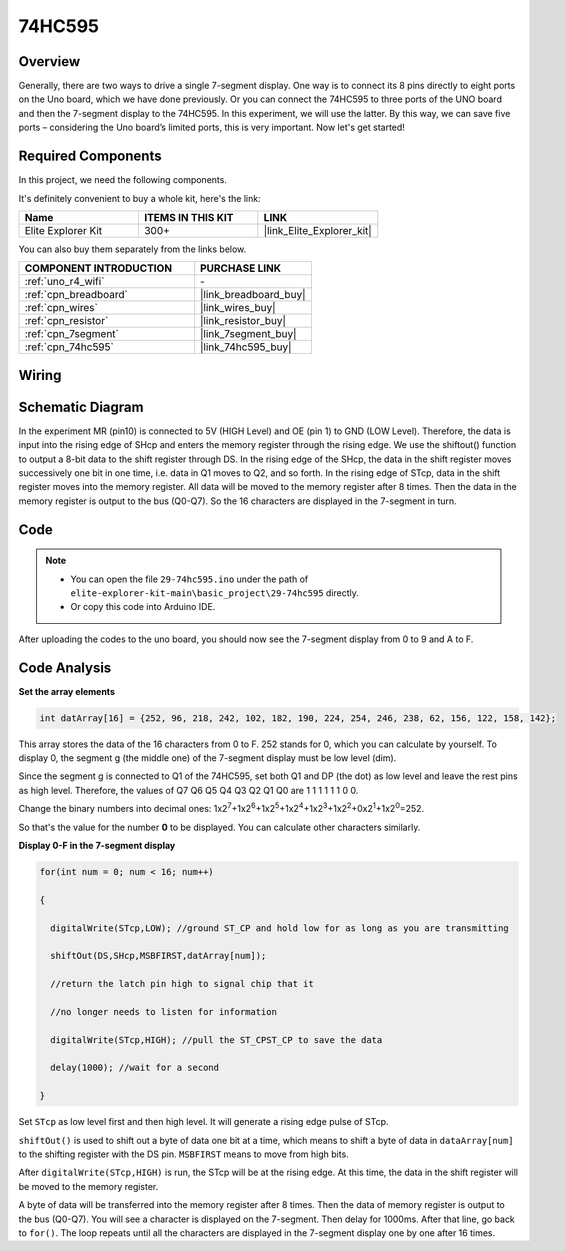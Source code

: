 .. _basic_74hc595:

74HC595
==========================


Overview
----------------------

Generally, there are two ways to drive a single 7-segment display. One way is to connect its 8 pins directly to eight ports on the Uno board, which we have done previously. Or you can connect the 74HC595 to three ports of the UNO board and then the 7-segment display to the 74HC595. In this experiment, we will use the latter. By this way, we can save five ports – considering the Uno board’s limited ports, this is very important. Now let's get started!

Required Components
------------------------

In this project, we need the following components. 

It's definitely convenient to buy a whole kit, here's the link: 

.. list-table::
    :widths: 20 20 20
    :header-rows: 1

    *   - Name	
        - ITEMS IN THIS KIT
        - LINK
    *   - Elite Explorer Kit
        - 300+
        - |link_Elite_Explorer_kit|

You can also buy them separately from the links below.

.. list-table::
    :widths: 30 20
    :header-rows: 1

    *   - COMPONENT INTRODUCTION
        - PURCHASE LINK

    *   - :ref:`uno_r4_wifi`
        - \-
    *   - :ref:`cpn_breadboard`
        - |link_breadboard_buy|
    *   - :ref:`cpn_wires`
        - |link_wires_buy|
    *   - :ref:`cpn_resistor`
        - |link_resistor_buy|
    *   - :ref:`cpn_7segment`
        - |link_7segment_buy|
    *   - :ref:`cpn_74hc595`
        - |link_74hc595_buy|

Wiring
----------------------

.. image:: img/29-74hc595_bb.png
    :align: center
    :width: 95%

Schematic Diagram
--------------------

In the experiment MR (pin10) is connected to 5V (HIGH Level) and OE (pin 1)  to GND (LOW Level). Therefore, the data is input into the rising edge of SHcp and enters the memory register through the rising edge. We use the shiftout() function to output a 8-bit data to the shift register through DS. In the rising edge of the SHcp, the data in the shift register moves successively one bit in one time, i.e. data in Q1 moves to Q2, and so forth. In the rising edge of STcp, data in the shift register moves into the memory register. All data will be moved to the memory register after 8 times. Then the data in the memory register is output to the bus (Q0-Q7). So the 16 characters are displayed in the 7-segment in turn.

.. image:: img/29_74hc595_schematic.png
   :align: center


Code
--------

.. note::

    * You can open the file ``29-74hc595.ino`` under the path of ``elite-explorer-kit-main\basic_project\29-74hc595`` directly.
    * Or copy this code into Arduino IDE.

.. raw:: html

    <iframe src=https://create.arduino.cc/editor/sunfounder01/c7232b3c-61c9-4d7d-849b-55ed406181b1/preview?embed style="height:510px;width:100%;margin:10px 0" frameborder=0></iframe>

After uploading the codes to the uno board, you should now see the 7-segment display from 0 to 9 and A to F.
    

Code Analysis
-----------------

**Set the array elements**

.. code-block:: arduino

    int datArray[16] = {252, 96, 218, 242, 102, 182, 190, 224, 254, 246, 238, 62, 156, 122, 158, 142};

This array stores the data of the 16 characters from 0 to F. 252 stands for 0, which you can calculate by yourself. To display 0, the segment g (the middle one) of the 7-segment display must be low level (dim).

Since the segment g is connected to Q1 of the 74HC595, set both Q1 and DP (the dot) as low level and leave the rest pins as high level.
Therefore, the values of Q7 Q6 Q5 Q4 Q3 Q2 Q1 Q0 are 1 1 1 1 1 1 0 0.

Change the binary numbers into decimal ones:
1x2\ :sup:`7`\ +1x2\ :sup:`6`\ +1x2\ :sup:`5`\ +1x2\ :sup:`4`\ +1x2\ :sup:`3`\ +1x2\ :sup:`2`\ +0x2\ :sup:`1`\ +1x2\ :sup:`0`\ =252.

So that's the value for the number **0** to be displayed. You can calculate other characters similarly.

**Display 0-F in the 7-segment display**

.. code-block:: arduino

    for(int num = 0; num < 16; num++)

    {

      digitalWrite(STcp,LOW); //ground ST_CP and hold low for as long as you are transmitting

      shiftOut(DS,SHcp,MSBFIRST,datArray[num]);

      //return the latch pin high to signal chip that it

      //no longer needs to listen for information

      digitalWrite(STcp,HIGH); //pull the ST_CPST_CP to save the data

      delay(1000); //wait for a second

    }

Set ``STcp`` as low level first and then high level. It will generate a rising edge pulse of STcp.

``shiftOut()`` is used to shift out a byte of data one bit at a time, which means to shift a byte of data in ``dataArray[num]`` to the shifting register with the DS pin. ``MSBFIRST`` means to move from high bits.

After ``digitalWrite(STcp,HIGH)`` is run, the STcp will be at the rising edge. At this time, the data in the shift register will be moved to the memory register.

A byte of data will be transferred into the memory register after 8 times. Then the data of memory register is output to the bus (Q0-Q7). You will see a character is displayed on the 7-segment. Then delay for 1000ms. After that line, go back to ``for()``. The loop repeats until all the characters are displayed in the 7-segment display one by one after
16 times.